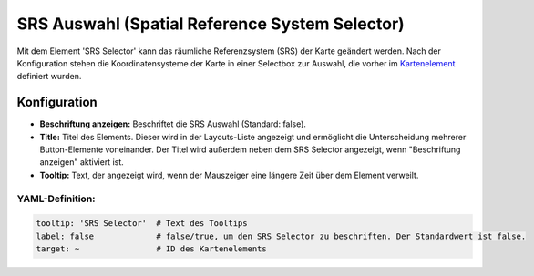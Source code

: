.. _srs_selector_de:

SRS Auswahl (Spatial Reference System Selector)
***********************************************

Mit dem Element 'SRS Selector' kann das räumliche Referenzsystem (SRS) der Karte geändert werden.
Nach der Konfiguration stehen die Koordinatensysteme der Karte in einer Selectbox zur Auswahl, die vorher im `Kartenelement <map.html>`_ definiert wurden.

.. image:: ../../../figures/srs_selector.png
     :scale: 100

Konfiguration
=============

.. image:: ../../../figures/de/srs_selector_configuration.png
     :scale: 80

* **Beschriftung anzeigen:** Beschriftet die SRS Auswahl (Standard: false).
* **Title:** Titel des Elements. Dieser wird in der Layouts-Liste angezeigt und ermöglicht die Unterscheidung mehrerer Button-Elemente voneinander. Der Titel wird außerdem neben dem SRS Selector angezeigt, wenn "Beschriftung anzeigen" aktiviert ist.
* **Tooltip:** Text, der angezeigt wird, wenn der Mauszeiger eine längere Zeit über dem Element verweilt.


YAML-Definition:
----------------

.. code-block:: yaml

   tooltip: 'SRS Selector'  # Text des Tooltips
   label: false             # false/true, um den SRS Selector zu beschriften. Der Standardwert ist false.
   target: ~                # ID des Kartenelements

